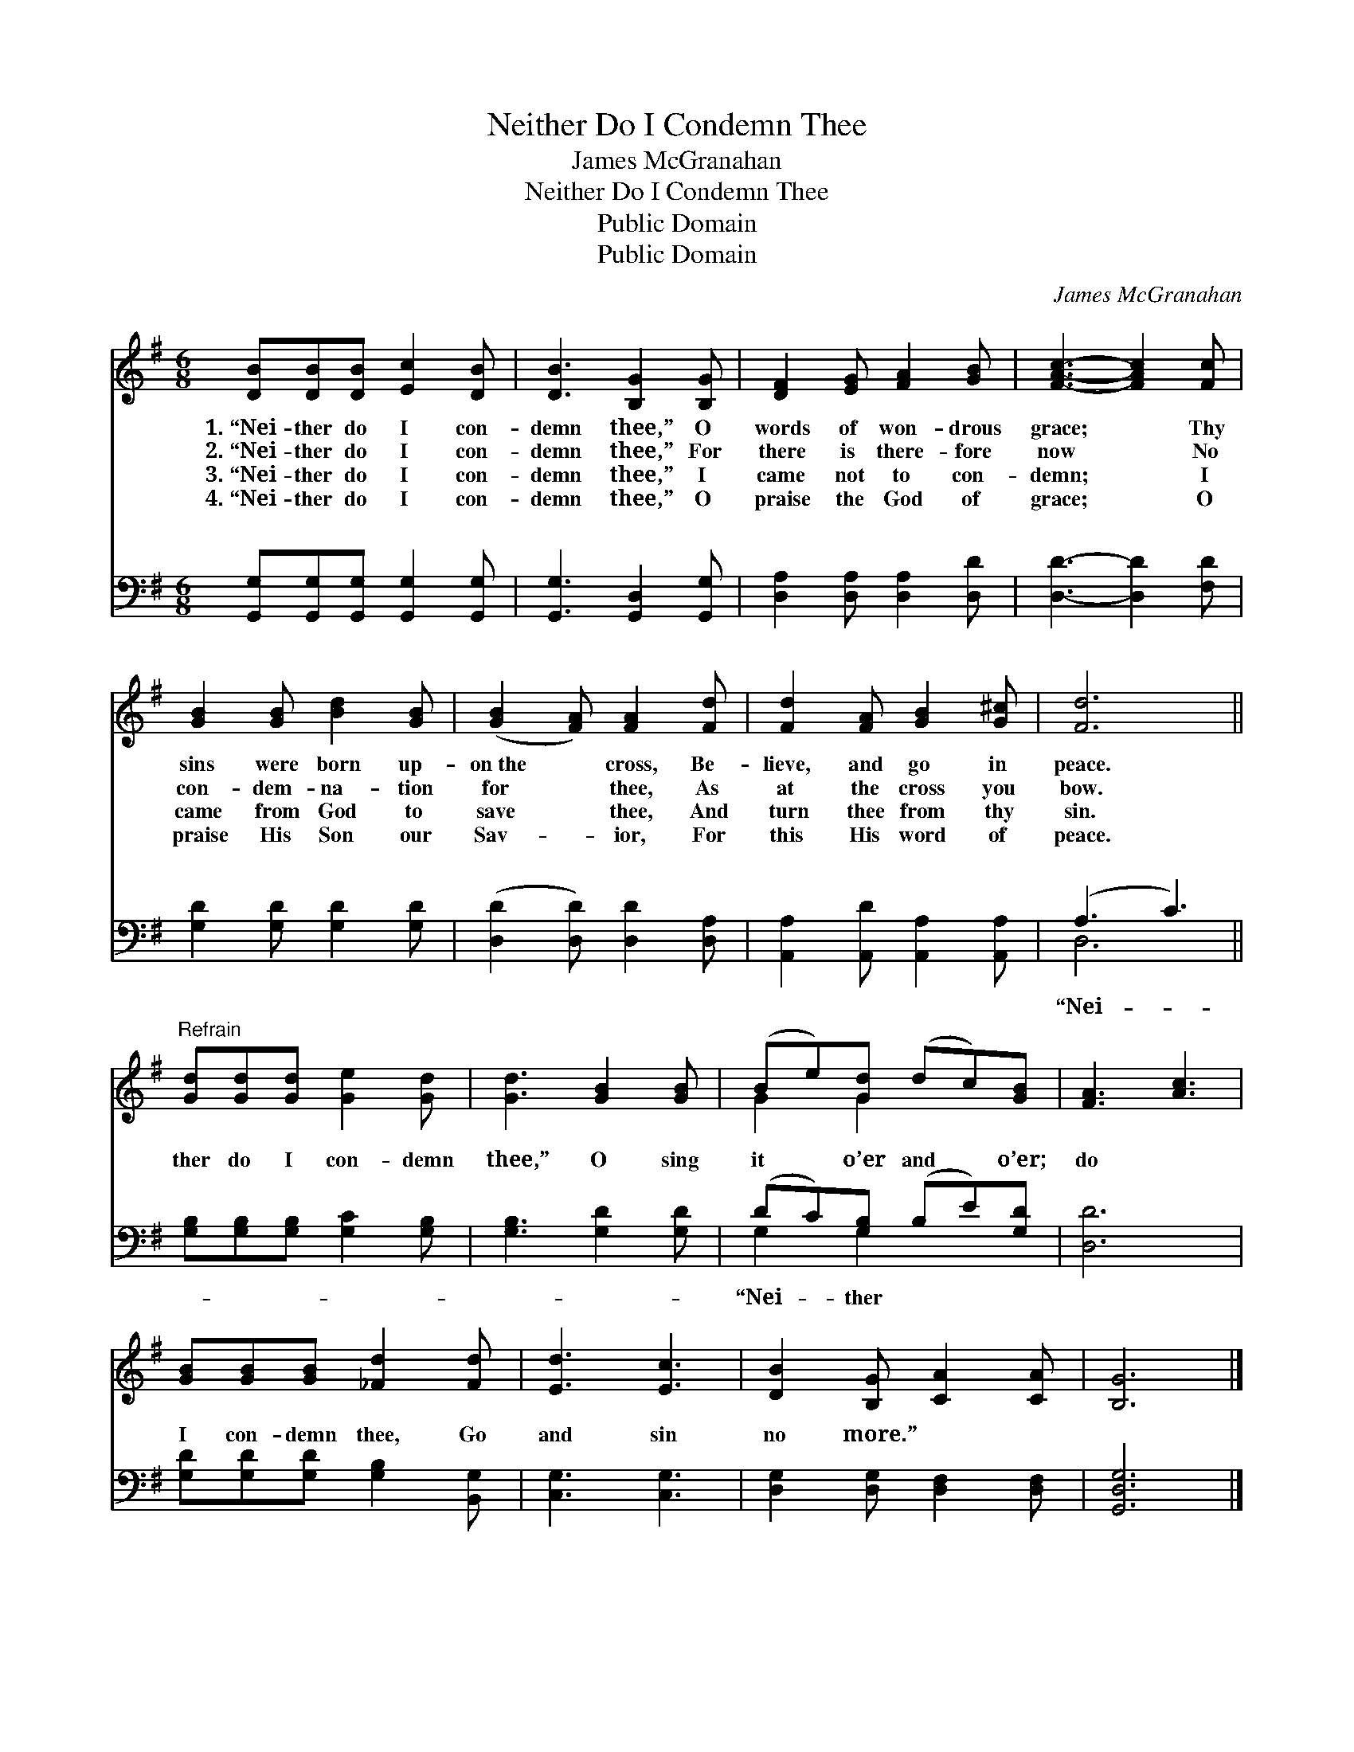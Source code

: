 X:1
T:Neither Do I Condemn Thee
T:James McGranahan
T:Neither Do I Condemn Thee
T:Public Domain
T:Public Domain
C:James McGranahan
Z:Public Domain
%%score ( 1 2 ) ( 3 4 )
L:1/8
M:6/8
K:G
V:1 treble 
V:2 treble 
V:3 bass 
V:4 bass 
V:1
 [DB][DB][DB] [Ec]2 [DB] | [DB]3 [B,G]2 [B,G] | [DF]2 [EG] [FA]2 [GB] | [FAc]3- [FAc]2 [Fc] | %4
w: 1.~“Nei- ther do I con-|demn thee,” O|words of won- drous|grace; * Thy|
w: 2.~“Nei- ther do I con-|demn thee,” For|there is there- fore|now * No|
w: 3.~“Nei- ther do I con-|demn thee,” I|came not to con-|demn; * I|
w: 4.~“Nei- ther do I con-|demn thee,” O|praise the God of|grace; * O|
 [GB]2 [GB] [Bd]2 [GB] | ([GB]2 [FA]) [FA]2 [Fd] | [Fd]2 [FA] [GB]2 [G^c] | [Fd]6 || %8
w: sins were born up-|on~the * cross, Be-|lieve, and go in|peace.|
w: con- dem- na- tion|for * thee, As|at the cross you|bow.|
w: came from God to|save * thee, And|turn thee from thy|sin.|
w: praise His Son our|Sav- * ior, For|this His word of|peace.|
"^Refrain" [Gd][Gd][Gd] [Ge]2 [Gd] | [Gd]3 [GB]2 [GB] | (Be)[Gd] (dc)[GB] | [FA]3 [Ac]3 | %12
w: ||||
w: ||||
w: ||||
w: ||||
 [GB][GB][GB] [_Fd]2 [Fd] | [Ed]3 [Ec]3 | [DB]2 [B,G] [CA]2 [CA] | [B,G]6 |] %16
w: ||||
w: ||||
w: ||||
w: ||||
V:2
 x6 | x6 | x6 | x6 | x6 | x6 | x6 | x6 || x6 | x6 | G2 G2 x2 | x6 | x6 | x6 | x6 | x6 |] %16
V:3
 [G,,G,][G,,G,][G,,G,] [G,,G,]2 [G,,G,] | [G,,G,]3 [G,,D,]2 [G,,G,] | %2
w: ~ ~ ~ ~ ~|~ ~ ~|
 [D,A,]2 [D,A,] [D,A,]2 [D,D] | [D,D]3- [D,D]2 [F,D] | [G,D]2 [G,D] [G,D]2 [G,D] | %5
w: ~ ~ ~ ~|~ * ~|~ ~ ~ ~|
 ([D,D]2 [D,D]) [D,D]2 [D,A,] | [A,,A,]2 [A,,D] [A,,A,]2 [A,,A,] | (A,3 C3) || %8
w: ~ * ~ ~|~ ~ ~ ~|~ *|
 [G,B,][G,B,][G,B,] [G,C]2 [G,B,] | [G,B,]3 [G,D]2 [G,D] | (DC)[G,B,] (B,E)[G,D] | [D,D]6 | %12
w: ther do I con- demn|thee,” O sing|it * o’er and * o’er;|do|
 [G,D][G,D][G,D] [G,B,]2 [B,,G,] | [C,G,]3 [C,G,]3 | [D,G,]2 [D,G,] [D,F,]2 [D,F,] | [G,,D,G,]6 |] %16
w: I con- demn thee, Go|and sin|no more.” * *||
V:4
 x6 | x6 | x6 | x6 | x6 | x6 | x6 | D,6 || x6 | x6 | G,2 G,2 x2 | x6 | x6 | x6 | x6 | x6 |] %16
w: |||||||“Nei-|||“Nei- ther||||||

